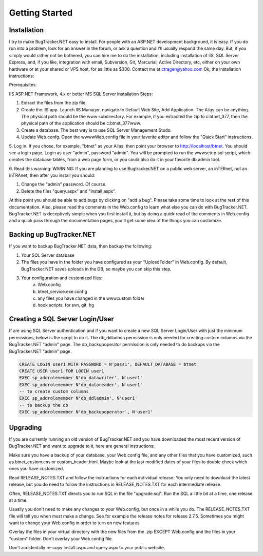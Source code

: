 ===============
Getting Started
===============

Installation
===========================
I try to make BugTracker.NET easy to install. For people with an ASP.NET development background, it is easy. If you do run into a problem, look for an answer in the forum, or ask a question and I'll usually respond the same day. But, if you simply would rather not be bothered, you can hire me to do the installation, including installation of IIS, SQL Server Express, and, if you like, integration with email, Subversion, Git, Mercurial, Active Directory, etc, either on your own hardware or at your shared or VPS host, for as little as $300. Contact me at ctrager@yahoo.com
Ok, the installation instructions:

Prerequisites:

IIS
ASP.NET Framework, 4.x or better
MS SQL Server
Installation Steps:

1. Extract the files from the zip file.
2. Create the IIS app. Launch IIS Manager, navigate to Default Web Site, Add Application. The Alias can be anything. The physical path should be the www subdirectory. For example, if you extracted the zip to c:\btnet_377, then the physical path of the application should be c:\btnet_377\www.
3. Create a database. The best way is to use SQL Server Management Studo.
4. Update Web.confg. Open the wwww\Web.config file in your favorite editor and follow the "Quick Start" instructions.
5. Log in. If you chose, for example, "btnet" as your Alias, then point your browser to http://localhost/btnet. You should see a login page. Login as user "admin", password "admin".
You will be prompted to run the www\setup.sql script, which creates the database tables, from a web page form, or you could also do it in your favorite db admin tool.

6. Read this warning:
WARNING: If you are planning to use Bugtracker.NET on a public web server, an inTERnet, not an inTRAnet, then after you install you should:

1. Change the "admin" password. Of course.

2. Delete the files "query.aspx" and "install.aspx".

 
At this point you should be able to add bugs by clicking on "add a bug". Please take some time to look at the rest of this documentation. Also, please read the comments in the Web.config to learn what else you can do with BugTracker.NET. BugTracker.NET is deceptively simple when you first install it, but by doing a quick read of the comments in Web.config and a quick pass through the documentation pages, you'll get some idea of the things you can customize.

Backing up BugTracker.NET
===========================
If you want to backup BugTracker.NET data, then backup the following:

1. Your SQL Server database

2. The files you have in the folder you have configured as your "UploadFolder" in Web.config. By default, BugTracker.NET saves uploads in the DB, so maybe you can skip this step.

3. Your configuration and customized files:
    a) Web.config
    b) btnet_service.exe.config
    c) any files you have changed in the www\custom folder
    d) hook scripts, for svn, git, hg

Creating a SQL Server Login/User
================================
If are using SQL Server authentication and if you want to create a new SQL Server Login/User with just the minimum permissions, below is the script to do it. The db_ddladmin permission is only needed for creating custom columns via the BugTracker.NET "admin" page. The db_backupoperator permission is only needed to do backups via the BugTracker.NET "admin" page.

.. sourcecode:: sql
    
    CREATE LOGIN user1 WITH PASSWORD = N'pass1', DEFAULT_DATABASE = btnet
    CREATE USER user1 FOR LOGIN user1
    EXEC sp_addrolemember N'db_datawriter', N'user1'
    EXEC sp_addrolemember N'db_datareader', N'user1'
    -- to create custom columns
    EXEC sp_addrolemember N'db_ddladmin', N'user1'
    -- to backup the db
    EXEC sp_addrolemember N'db_backupoperator', N'user1'


Upgrading
===========================
If you are currently running an old version of BugTracker.NET and you have downloaded the most recent version of BugTracker.NET and want to upgrade to it, here are general instructions:

Make sure you have a backup of your database, your Web.config file, and any other files that you have customized, such as btnet_custom.css or custom_header.html. Maybe look at the last modified dates of your files to double check which ones you have customized.

Read RELEASE_NOTES.TXT and follow the instructions for each individual release. You only need to download the latest release, but you do need to follow the instructions in RELEASE_NOTES.TXT for each intermediate release.

Often, RELEASE_NOTES.TXT directs you to run SQL in the file "upgrade.sql". Run the SQL a little bit at a time, one release at a time.

Usually you don't need to make any changes to your Web.config, but once in a while you do. The RELEASE_NOTES.TXT file will tell you when must make a change. See for example the release notes for release 2.7.5. Sometimes you might want to change your Web.config in order to turn on new features.

Overlay the files in your virtual directory with the new files from the .zip EXCEPT Web.config and the files in your "custom" folder. Don't overlay your Web.config file.

Don't accidentally re-copy install.aspx and query.aspx to your public website.